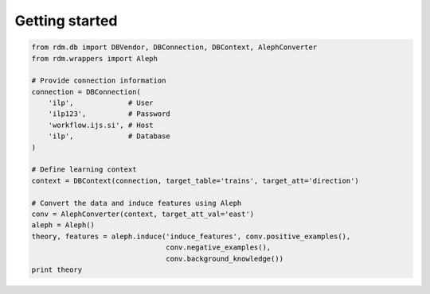 
Getting started
===============

.. code:: python

    from rdm.db import DBVendor, DBConnection, DBContext, AlephConverter
    from rdm.wrappers import Aleph

    # Provide connection information
    connection = DBConnection(
        'ilp',             # User
        'ilp123',          # Password
        'workflow.ijs.si', # Host
        'ilp',             # Database
    )

    # Define learning context
    context = DBContext(connection, target_table='trains', target_att='direction')

    # Convert the data and induce features using Aleph
    conv = AlephConverter(context, target_att_val='east')
    aleph = Aleph()
    theory, features = aleph.induce('induce_features', conv.positive_examples(),
                                    conv.negative_examples(),
                                    conv.background_knowledge())
    print theory


